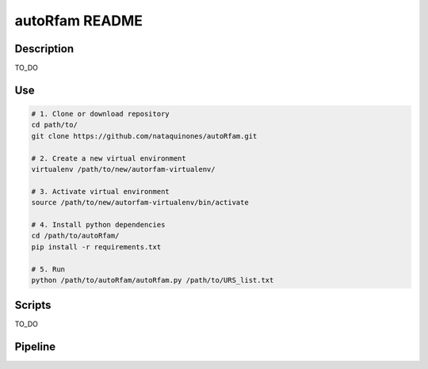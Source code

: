autoRfam README
===============
Description
-----------
TO_DO

Use
---

.. code:: bash

  # 1. Clone or download repository
  cd path/to/
  git clone https://github.com/nataquinones/autoRfam.git

  # 2. Create a new virtual environment
  virtualenv /path/to/new/autorfam-virtualenv/

  # 3. Activate virtual environment
  source /path/to/new/autorfam-virtualenv/bin/activate

  # 4. Install python dependencies
  cd /path/to/autoRfam/
  pip install -r requirements.txt

  # 5. Run
  python /path/to/autoRfam/autoRfam.py /path/to/URS_list.txt 


Scripts
--------
TO_DO



Pipeline
---------
.. image::  https://github.com/nataquinones/autoRfam/blob/master/docs/pipeline_diagram.png 
